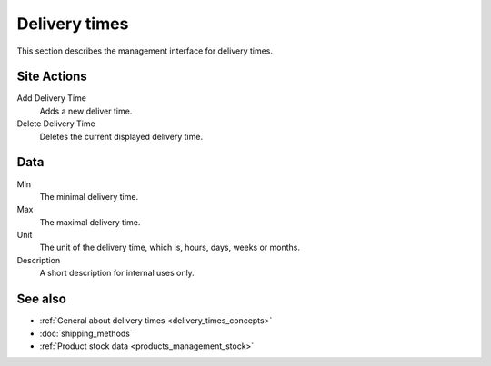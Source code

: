 .. index:: Delivery time

.. _delivery_times_management:

==============
Delivery times
==============

This section describes the management interface for delivery times.

Site Actions
============

Add Delivery Time
    Adds a new deliver time.

Delete Delivery Time
    Deletes the current displayed delivery time.

Data
====

Min
    The minimal delivery time.

Max
    The maximal delivery time.

Unit
    The unit of the delivery time, which is, hours, days, weeks or months.

Description
    A short description for internal uses only.

See also
========

* :ref:`General about delivery times <delivery_times_concepts>`
* :doc:`shipping_methods`
* :ref:`Product stock data <products_management_stock>`
